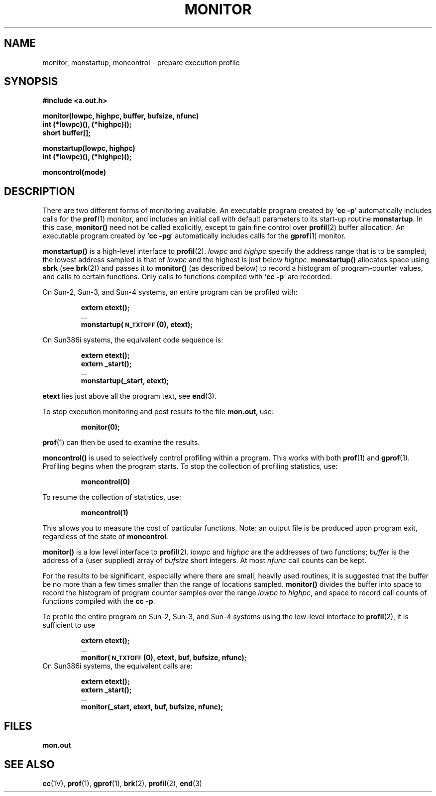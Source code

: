 .\" @(#)monitor.3 1.1 92/07/30 SMI; from UCB 4.2
.TH MONITOR 3  "18 February 1988"
.SH NAME
monitor, monstartup, moncontrol \- prepare execution profile
.SH SYNOPSIS
.nf
.B #include <a.out.h>
.LP
.B monitor(lowpc, highpc, buffer, bufsize, nfunc)
.B int (*lowpc)(\|), (*highpc)(\|);
.B short buffer[\|];
.LP
.B monstartup(lowpc, highpc)
.B int (*lowpc)(\|), (*highpc)(\|);
.LP
.B moncontrol(mode)
.fi
.IX  "monitor()"  ""  "\fLmonitor()\fP \(em make execution profile"
.IX  "monstartup()"  ""  "\fLmonstartup()\fP \(em make execution profile"
.IX  "moncontrol()"  ""  "\fLmoncontrol()\fP \(em make execution profile"
.IX  "prepare execution profile"  "monitor()"  ""  "\fLmonitor()\fP \(em make execution profile"
.IX  "prepare execution profile"  "monstartup()"  ""  "\fLmonstartup()\fP \(em make execution profile"
.IX  "prepare execution profile"  "moncontrol()"  ""  "\fLmoncontrol()\fP \(em make execution profile"
.IX  "execution profile, prepare \(em \fLmonitor()\fR"
.IX  "profile, execution \(em \fLmonitor()\fR"
.SH DESCRIPTION
.LP
There are two different forms of monitoring available.
An executable program created by
.RB ` "cc \-p" '
automatically includes calls for the
.BR prof (1)
monitor, and includes an initial call
with default parameters to its start-up routine
.BR  monstartup .
In this case,
.B monitor(\|)
need not be called explicitly, except to
gain fine control over
.BR profil (2)
buffer allocation.  An executable program created by
.RB ` "cc \-pg" '
automatically includes calls for the
.BR gprof (1)
monitor.
.LP
.B monstartup(\|)
is a high-level interface to
.BR profil (2).
.I lowpc
and
.I highpc
specify the address range that is to be
sampled; the lowest address
sampled is that of
.I lowpc
and the highest is just below
.IR highpc .
.B monstartup(\|)
allocates space using
.B sbrk
(see
.BR brk (2))
and passes it to
.B monitor(\|)
(as described below) to record a histogram of
program-counter values,
and calls to certain functions.
Only calls to functions compiled with
.RB ` "cc \-p" '
are recorded.
.LP
On Sun-2, Sun-3, and Sun-4 systems, an entire program can be profiled with:
.RS
.LP
.nf
.B extern etext(\|);
\&.\|.\|.
.B monstartup(\s-1N_TXTOFF\s0(0), etext);
.fi
.RE
.LP
On Sun386i systems, the equivalent code sequence is:
.RS
.LP
.nf
.B extern etext(\|);
.B extern _start(\|);
\&.\|.\|.
.B monstartup(_start, etext);
.fi
.RE
.LP
.B etext
lies just above all the program text, see
.BR end (3).
.LP
To stop execution monitoring and post results to the file
.BR mon.out ,
use:
.IP
.B monitor(0);
.LP
.BR prof (1)
can then be used to examine the results.
.LP
.B moncontrol(\|)
is used to selectively control profiling
within a program.  This works with both
.BR prof (1)
and
.BR gprof (1).
Profiling begins when the program starts.
To stop the collection of profiling statistics, use:
.IP
.B moncontrol(\&0)
.LP
To resume the collection of statistics, use:
.IP
.B moncontrol(\&1)
.LP
This allows you to measure the cost of
particular functions.  Note: an output file
is be produced upon program exit,
regardless of the state of
.BR moncontrol .
.LP
.B monitor(\|)
is a low level interface to
.BR profil (2).
.I lowpc
and
.I highpc
are the addresses of two functions;
.I buffer
is the address of a (user supplied) array of
.I bufsize
short integers.  At most
.I nfunc
call counts can be kept.
.LP
For the results to be significant, especially
where there are small, heavily used routines,
it is suggested that the buffer be no more than
a few times smaller than the range of locations sampled.
.B monitor(\|)
divides the buffer into space to record the
histogram of program counter samples over the range
.I lowpc
to
.IR highpc ,
and space to record call counts of functions
compiled with the
.BR "cc \-p" .
.LP
To profile the entire program on Sun-2, Sun-3, and Sun-4 systems
using the low-level interface to
.BR profil (2),
it is sufficient to use
.RS
.LP
.nf
.B extern etext(\|);
\&.\|.\|.
.B monitor(\s-1N_TXTOFF\s0(0), etext, buf, bufsize, nfunc);
.fi
.RE
On Sun386i systems, the equivalent calls are:
.LP
.RS
.nf
.B extern etext(\|);
.B extern _start(\|);
\&.\|.\|.
.B monitor(_start, etext, buf, bufsize, nfunc);
.fi
.RE
.SH FILES
.PD 0
.TP
.B mon.out
.PD
.SH "SEE ALSO"
.BR cc (1V),
.BR prof (1),
.BR gprof (1),
.BR brk (2),
.BR profil (2),
.BR end (3)
